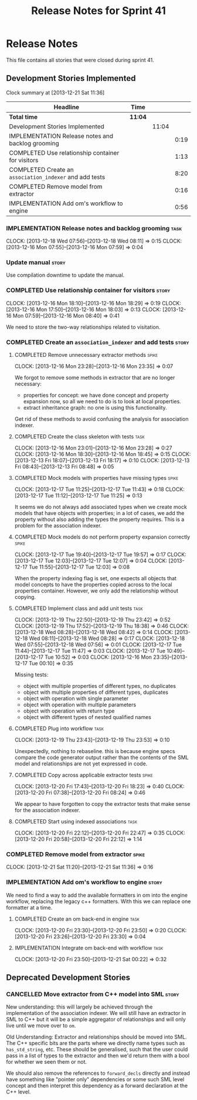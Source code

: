 #+title: Release Notes for Sprint 41
#+options: date:nil toc:nil author:nil num:nil
#+todo: ANALYSIS IMPLEMENTATION TESTING | COMPLETED CANCELLED
#+tags: story(s) epic(e) task(t) note(n) spike(p)

* Release Notes

This file contains all stories that were closed during sprint 41.

** Development Stories Implemented

#+begin: clocktable :maxlevel 3 :scope subtree
Clock summary at [2013-12-21 Sat 11:36]

| Headline                                                | Time    |       |      |
|---------------------------------------------------------+---------+-------+------|
| *Total time*                                            | *11:04* |       |      |
|---------------------------------------------------------+---------+-------+------|
| Development Stories Implemented                         |         | 11:04 |      |
| IMPLEMENTATION Release notes and backlog grooming       |         |       | 0:19 |
| COMPLETED Use relationship container for visitors       |         |       | 1:13 |
| COMPLETED Create an =association_indexer= and add tests |         |       | 8:20 |
| COMPLETED Remove model from extractor                   |         |       | 0:16 |
| IMPLEMENTATION Add om's workflow to engine              |         |       | 0:56 |
#+end:

*** IMPLEMENTATION Release notes and backlog grooming                  :task:
    CLOCK: [2013-12-18 Wed 07:56]--[2013-12-18 Wed 08:11] =>  0:15
    CLOCK: [2013-12-16 Mon 07:55]--[2013-12-16 Mon 07:59] =>  0:04

*** Update manual                                                     :story:

Use compilation downtime to update the manual.

*** COMPLETED Use relationship container for visitors                 :story:
    CLOSED: [2013-12-16 Mon 18:29]
    CLOCK: [2013-12-16 Mon 18:10]--[2013-12-16 Mon 18:29] =>  0:19
    CLOCK: [2013-12-16 Mon 17:50]--[2013-12-16 Mon 18:03] =>  0:13
    CLOCK: [2013-12-16 Mon 07:59]--[2013-12-16 Mon 08:40] =>  0:41

We need to store the two-way relationships related to visitation.

*** COMPLETED Create an =association_indexer= and add tests           :story:
    CLOSED: [2013-12-20 Fri 22:48]
**** COMPLETED Remove unnecessary extractor methods                   :spike:
     CLOSED: [2013-12-16 Mon 23:35]
     CLOCK: [2013-12-16 Mon 23:28]--[2013-12-16 Mon 23:35] =>  0:07

We forgot to remove some methods in extractor that are no longer
necessary:

- properties for concept: we have done concept and property expansion
  now, so all we need to do is to look at local properties.
- extract inheritance graph: no one is using this functionality.

Get rid of these methods to avoid confusing the analysis for
association indexer.

**** COMPLETED Create the class skeleton with tests                    :task:
     CLOSED: [2013-12-17 Tue 00:10]
     CLOCK: [2013-12-16 Mon 23:01]--[2013-12-16 Mon 23:28] =>  0:27
     CLOCK: [2013-12-16 Mon 18:30]--[2013-12-16 Mon 18:45] =>  0:15
     CLOCK: [2013-12-13 Fri 18:07]--[2013-12-13 Fri 18:17] =>  0:10
     CLOCK: [2013-12-13 Fri 08:43]--[2013-12-13 Fri 08:48] =>  0:05

**** COMPLETED Mock models with properties have missing types         :spike:
     CLOSED: [2013-12-17 Tue 11:43]
     CLOCK: [2013-12-17 Tue 11:25]--[2013-12-17 Tue 11:43] =>  0:18
     CLOCK: [2013-12-17 Tue 11:12]--[2013-12-17 Tue 11:25] =>  0:13

It seems we do not always add associated types when we create mock
models that have objects with properties; in a lot of cases, we add
the property without also adding the types the property requires. This
is a problem for the association indexer.

**** COMPLETED Mock models do not perform property expansion correctly :spike:
     CLOSED: [2013-12-17 Tue 19:52]
     CLOCK: [2013-12-17 Tue 19:40]--[2013-12-17 Tue 19:57] =>  0:17
     CLOCK: [2013-12-17 Tue 12:03]--[2013-12-17 Tue 12:07] =>  0:04
     CLOCK: [2013-12-17 Tue 11:55]--[2013-12-17 Tue 12:03] =>  0:08

When the property indexing flag is set, one expects all objects that
model concepts to have the properties copied across to the local
properties container. However, we only add the relationship without
copying.

**** COMPLETED Implement class and add unit tests                      :task:
     CLOSED: [2013-12-19 Thu 23:42]
     CLOCK: [2013-12-19 Thu 22:50]--[2013-12-19 Thu 23:42] =>  0:52
     CLOCK: [2013-12-19 Thu 17:52]--[2013-12-19 Thu 18:38] =>  0:46
     CLOCK: [2013-12-18 Wed 08:28]--[2013-12-18 Wed 08:42] =>  0:14
     CLOCK: [2013-12-18 Wed 08:11]--[2013-12-18 Wed 08:28] =>  0:17
     CLOCK: [2013-12-18 Wed 07:55]--[2013-12-18 Wed 07:56] =>  0:01
     CLOCK: [2013-12-17 Tue 11:44]--[2013-12-17 Tue 11:47] =>  0:03
     CLOCK: [2013-12-17 Tue 10:49]--[2013-12-17 Tue 10:52] =>  0:03
     CLOCK: [2013-12-16 Mon 23:35]--[2013-12-17 Tue 00:10] =>  0:35

Missing tests:

- object with multiple properties of different types, no duplicates
- object with multiple properties of different types, duplicates
- object with operation with single parameter
- object with operation with multiple parameters
- object with operation with return type
- object with different types of nested qualified names

**** COMPLETED Plug into workflow                                      :task:
     CLOSED: [2013-12-19 Thu 23:53]
     CLOCK: [2013-12-19 Thu 23:43]--[2013-12-19 Thu 23:53] =>  0:10

Unexpectedly, nothing to rebaseline. this is because engine specs
compare the code generator output rather than the contents of the SML
model and relationships are not yet expressed in code.

**** COMPLETED Copy across applicable extractor tests                 :spike:
     CLOSED: [2013-12-20 Fri 18:23]
     CLOCK: [2013-12-20 Fri 17:43]--[2013-12-20 Fri 18:23] =>  0:40
     CLOCK: [2013-12-20 Fri 07:38]--[2013-12-20 Fri 08:24] =>  0:46

We appear to have forgotten to copy the extractor tests that make
sense for the association indexer.

**** COMPLETED Start using indexed associations                        :task:
     CLOSED: [2013-12-20 Fri 22:48]
     CLOCK: [2013-12-20 Fri 22:12]--[2013-12-20 Fri 22:47] =>  0:35
     CLOCK: [2013-12-20 Fri 20:58]--[2013-12-20 Fri 22:12] =>  1:14

*** COMPLETED Remove model from extractor                             :spike:
    CLOSED: [2013-12-21 Sat 11:36]
    CLOCK: [2013-12-21 Sat 11:20]--[2013-12-21 Sat 11:36] =>  0:16

*** IMPLEMENTATION Add om's workflow to engine                        :story:

We need to find a way to add the available formatters in om into the
engine workflow, replacing the legacy c++ formatters. With this we can
replace one formatter at a time.

**** COMPLETED Create an om back-end in engine                         :task:
     CLOSED: [2013-12-20 Fri 23:50]
     CLOCK: [2013-12-20 Fri 23:30]--[2013-12-20 Fri 23:50] =>  0:20
     CLOCK: [2013-12-20 Fri 23:26]--[2013-12-20 Fri 23:30] =>  0:04

**** IMPLEMENTATION Integrate om back-end with workflow                :task:
     CLOCK: [2013-12-20 Fri 23:50]--[2013-12-21 Sat 00:22] =>  0:32

** Deprecated Development Stories
*** CANCELLED Move extractor from C++ model into SML                  :story:
    CLOSED: [2013-12-16 Mon 23:37]

New understanding: this will largely be achieved through the
implementation of the association indexer. We will still have an
extractor in SML to C++ but it will be a simple aggregator of
relationships and will only live until we move over to =om=.

Old Understanding: Extractor and relationships should be moved into
SML. The C++ specific bits are the parts where we directly name types
such as =has_std_string=, etc. These should be generalised, such that
the user could pass in a list of types to the extractor and then we'd
return them with a bool for whether we seen them or not.

We should also remove the references to =forward_decls= directly and
instead have something like "pointer only" dependencies or some such
SML level concept and then interpret this dependency as a forward
declaration at the C++ level.
